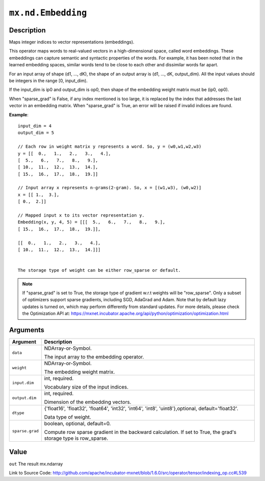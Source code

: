 

``mx.nd.Embedding``
======================================

Description
----------------------

Maps integer indices to vector representations (embeddings).

This operator maps words to real-valued vectors in a high-dimensional space,
called word embeddings. These embeddings can capture semantic and syntactic properties of the words.
For example, it has been noted that in the learned embedding spaces, similar words tend
to be close to each other and dissimilar words far apart.

For an input array of shape (d1, ..., dK),
the shape of an output array is (d1, ..., dK, output_dim).
All the input values should be integers in the range [0, input_dim).

If the input_dim is ip0 and output_dim is op0, then shape of the embedding weight matrix must be
(ip0, op0).

When "sparse_grad" is False, if any index mentioned is too large, it is replaced by the index that
addresses the last vector in an embedding matrix.
When "sparse_grad" is True, an error will be raised if invalid indices are found.


**Example**::

	 
	 input_dim = 4
	 output_dim = 5
	 
	 // Each row in weight matrix y represents a word. So, y = (w0,w1,w2,w3)
	 y = [[  0.,   1.,   2.,   3.,   4.],
	 [  5.,   6.,   7.,   8.,   9.],
	 [ 10.,  11.,  12.,  13.,  14.],
	 [ 15.,  16.,  17.,  18.,  19.]]
	 
	 // Input array x represents n-grams(2-gram). So, x = [(w1,w3), (w0,w2)]
	 x = [[ 1.,  3.],
	 [ 0.,  2.]]
	 
	 // Mapped input x to its vector representation y.
	 Embedding(x, y, 4, 5) = [[[  5.,   6.,   7.,   8.,   9.],
	 [ 15.,  16.,  17.,  18.,  19.]],
	 
	 [[  0.,   1.,   2.,   3.,   4.],
	 [ 10.,  11.,  12.,  13.,  14.]]]
	 
	 
	 The storage type of weight can be either row_sparse or default.
	 

.. note::

	 If "sparse_grad" is set to True, the storage type of gradient w.r.t weights will be
	 "row_sparse". Only a subset of optimizers support sparse gradients, including SGD, AdaGrad
	 and Adam. Note that by default lazy updates is turned on, which may perform differently
	 from standard updates. For more details, please check the Optimization API at:
	 https://mxnet.incubator.apache.org/api/python/optimization/optimization.html
	 
	 
	 


Arguments
------------------

+----------------------------------------+------------------------------------------------------------+
| Argument                               | Description                                                |
+========================================+============================================================+
| ``data``                               | NDArray-or-Symbol.                                         |
|                                        |                                                            |
|                                        | The input array to the embedding operator.                 |
+----------------------------------------+------------------------------------------------------------+
| ``weight``                             | NDArray-or-Symbol.                                         |
|                                        |                                                            |
|                                        | The embedding weight matrix.                               |
+----------------------------------------+------------------------------------------------------------+
| ``input.dim``                          | int, required.                                             |
|                                        |                                                            |
|                                        | Vocabulary size of the input indices.                      |
+----------------------------------------+------------------------------------------------------------+
| ``output.dim``                         | int, required.                                             |
|                                        |                                                            |
|                                        | Dimension of the embedding vectors.                        |
+----------------------------------------+------------------------------------------------------------+
| ``dtype``                              | {'float16', 'float32', 'float64', 'int32', 'int64',        |
|                                        | 'int8', 'uint8'},optional,                                 |
|                                        | default='float32'.                                         |
|                                        |                                                            |
|                                        | Data type of weight.                                       |
+----------------------------------------+------------------------------------------------------------+
| ``sparse.grad``                        | boolean, optional, default=0.                              |
|                                        |                                                            |
|                                        | Compute row sparse gradient in the backward calculation.   |
|                                        | If set to True, the grad's storage type is                 |
|                                        | row_sparse.                                                |
+----------------------------------------+------------------------------------------------------------+

Value
----------

``out`` The result mx.ndarray


Link to Source Code: http://github.com/apache/incubator-mxnet/blob/1.6.0/src/operator/tensor/indexing_op.cc#L539

